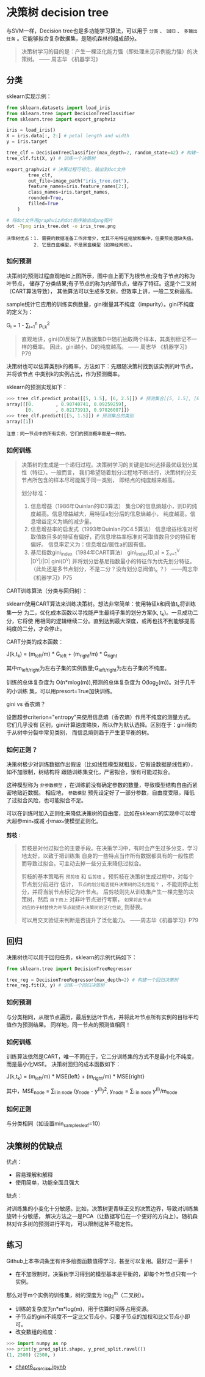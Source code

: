#+AUTHOR: GoldenRaven
#+DATE: 2010年3月12日
#+EMAIL: li.gaoyang@foxmail.com
* 决策树 decision tree
与SVM一样，Decision tree也是多功能学习算法，可以用于 ~分类~ 、 ~回归~ 、
~多输出任务~ 。它能够拟合复杂数据集，是随机森林的组成部分。

#+BEGIN_QUOTE
决策树学习的目的是：产生一棵泛化能力强（即处理未见示例能力强）的决策树。    —— 周志华 《机器学习》
#+END_QUOTE
** 分类
sklearn实现示例：
#+BEGIN_SRC python
from sklearn.datasets import load_iris
from sklearn.tree import DecisionTreeClassifier
from sklearn.tree import export_graphviz

iris = load_iris()
X = iris.data[:, 2:] # petal length and width
y = iris.target

tree_clf = DecisionTreeClassifier(max_depth=2, random_state=42) # 构建一个决策树
tree_clf.fit(X, y) # 训练一个决策树

export_graphviz( # 决策过程可视化，输出到dot文件
        tree_clf,
        out_file=image_path("iris_tree.dot"),
        feature_names=iris.feature_names[2:],
        class_names=iris.target_names,
        rounded=True,
        filled=True
    )
#+END_SRC

#+BEGIN_SRC sh
# 将dot文件用graphviz的dot倒序输出成png图片
dot -Tpng iris_tree.dot -o iris_tree.png
#+END_SRC

[[file:../images/decision_trees/iris_tree.png]]

#+BEGIN_EXAMPLE
决策树优点：1. 需要的数据准备工作非常少，尤其不用特征缩放和集中，但要预处理缺失值。
          2. 它是白盒模型，不是黑盒模型（如神经网络）。
#+END_EXAMPLE
*** 如何预测
决策树的预测过程直观地如上图所示，图中自上而下为根节点;没有子节点的称为叶节点，
储存了分类结果;有子节点的称为内部节点，储存了特征。这是个二叉树（CART算法导致），
其他算法可以生成多叉树，但效率上讲，一般二叉树最高。

sample统计它应用的训练实例数量，gini衡量其不纯度（impurity）。gini不纯度的定义为：

G_{i} = 1 - \sum_{i=1}^{n} p_{i,k}^{2}

#+BEGIN_QUOTE
直观地讲，gini(D)反映了从数据集D中随机抽取两个样本，其类别标记不一样的概率。
因此，gini越小，D的纯度越高。                      —— 周志华 《机器学习》P79
#+END_QUOTE

决策树也可以估算类别k的概率，方法如下：先跟随决策村找到该实例的叶节点，并将该节点 中类别k的实例占比，作为预测概率。

sklearn的预测实现如下：

#+BEGIN_SRC python
>>> tree_clf.predict_proba([[5, 1.5], [6, 2.5]]) # 预测集合[[5, 1.5], [6, 2.5]]的类别概率
array([[0.        , 0.90740741, 0.09259259],
       [0.        , 0.02173913, 0.97826087]])
>>> tree_clf.predict([[5, 1.5]]) # 预测集合的类别
array([1])
#+END_SRC

#+BEGIN_EXAMPLE
注意：同一节点中的所有实例，它们的预测概率都是一样的。
#+END_EXAMPLE
*** 如何训练

#+BEGIN_QUOTE
决策树的生成是一个递归过程。决策树学习的关键是如何选择最优级划分属性（特征）。一般而言，
我们希望随着划分过程地不断进行，决策树的分支节点所包含的样本尽可能属于同一类别，
即结点的纯度越来越高。

划分标准：
  1. 信息增益（1986年Quinlan的ID3算法）
     集合D的信息熵越小，则D的纯度越高。信息增益越大，用特征a划分后的信息熵越小，
     纯度越高。信息增益定义为熵的减少量。
  2. 信息增益率的启发式（1993年Quinlan的C4.5算法）
     信息增益标准对可取值数目多的特征有偏好，而信息增益率标准对可取值数目少的特征有偏好。
     信息率定义为：信息增益/属性a的固有值。
  3. 基尼指数gini_index（1984年CART算法）
     gini_index(D,a) = \sum_{v=1}^{V} |D^{v}|/|D| gini(D^{v})
     并将划分后基尼指数最小的特征作为优先划分特征。
     （此处还是多节点划分，不是二分？没有划分总阀值t_{k} ？）
                                                  ——周志华《机器学习》P75
#+END_QUOTE

CART训练算法（分类与回归树）：

sklearn使用CART算法来训练决策树。想法非常简单：使用特征k和阀值t_{k}将训练集一分
为二，优化成本函数以寻找能产生最纯子集的划分方案(k, t_{k})。一旦成功二分，它将使
用相同的逻辑继续二分。直到达到最大深度，或再也找不到能够提高纯度的二分，才会停止。

CART分类的成本函数：

J(k,t_{k}) = (m_{left}/m) * G_{left} + (m_{right}/m) * G_{right}

其中m_{left/right}为左右子集的实例数量;G_{left/right}为左右子集的不纯度。

训练的总体复杂度为 O(n*mlog(m)),预测的总体复杂度为 O(log_{2}(m))。对于几千的小训练
集，可以用presort=True加快训练。

gini vs 香农熵？

设置超参criterion="entropy"来使用信息熵（香农熵）作用不纯度的测量方式。它们几乎没有
区别，gini计算速度略快，所以作为默认选择。区别在于：gini倾向于从树中分裂中常见类别，
而信息熵则趋于产生更平衡的树。
*** 如何正则？
决策树极少对训练数据作出假设（比如线性模型就相反，它假设数据是线性的），如不加限制，树结构将
跟随训练集变化，严密拟合，很有可能过拟合。

这种模型称为 ~非参数模型~ ，在训练前没有确定参数的数量，导致模型结构自由而紧密地贴近数据。
相应地， ~参数模型~ 预先设定好了一部分参数，自由度受限，降低了过拟合风险，也可能拟合不足。

可以在训练时加入正则化来降低决策树的自由度，比如在sklearn的实现中可以增大超参min_*或减
小max_*使模型正则化。

[[file:../images/classification_tree.png]]

*剪枝* :

#+BEGIN_QUOTE
剪枝是对付过拟合的主要手段。在决策学习中，有时会产生过多分支，学习地太好，以致于把训练集
自身的一些特点当作所有数据都具有的一般性质而导致过拟合。可主动去掉一些分支来降低过拟合。

剪枝的基本策略有 ~预剪枝~ 和 ~后剪枝~ 。预剪枝在决策树生成过程中，对每个节点划分前进行
估计， ~节点的划分能否提升决策树的泛化性能？~ ，不能则停止划分，并将当前节点标记为叶节点。
后剪枝则先从训练集产生一棵完整的决策树，然后 ~自下而上~ 对非叶节点进行考察， ~如果将此节点
对应的子树替换为叶节点能提升决策树的泛化性能~, 则替换。

可以用交叉验证来判断是否提升了泛化能力。
                                                    ——周志华《机器学习》P79
#+END_QUOTE
** 回归
决策树也可以用于回归任务，sklearn的示例代码如下：

#+BEGIN_SRC python
from sklearn.tree import DecisionTreeRegressor

tree_reg = DecisionTreeRegressor(max_depth=2) # 构建一个回归决策树
tree_reg.fit(X, y) # 训练一个回归决策树
#+END_SRC
*** 如何预测
与分类相同，从根节点遍历，最后到达叶节点，并将此叶节点所有实例的目标平均值作为预测结果。
同样地，同一节点的预测值相同！
*** 如何训练
训练算法依然是CART，唯一不同在于，它二分训练集的方式不是最小化不纯度，而是最小化MSE。
决策树回归的成本函数如下：

J(k,t_{k}) = (m_{left}/m) * MSE{left} + (m_{right}/m) * MSE{right}

其中，MSE_{node} = \sum_{i in node} (y_{node} - y^{(i)})^{2}, y_{node} = \sum_{i in node} y^{(i)}/m_{node}
*** 如何正则
与分类相同（如设置min_samples_leaf=10）

[[file:../images/regression_tree.png]]

** 决策树的优缺点
优点：
- 容易理解和解释
- 使用简单，功能全面且强大
缺点：

对训练集的小变化十分敏感。比如，决策树更青睐正交的决策边界，导致对训练集旋转十分敏感，
解决方法之一是PCA（让数据写位在一个更好的方向上）。随机森林对许多树的预测进行平均，
可以限制这种不稳定性。
** 练习
Github上本书词条里有许多绘图函数值得学习，甚至可以复用。最好过一遍手！

- 在不加限制时，决策树学习得到的模型基本是平衡的，即每个叶节点只有一个实例。
那么对于m个实例的训练集，树的深度为 log_{2}^{m}（二叉树）。
- 训练的复杂度为n*m*log(m)，用于估算时间等占用资源。
- 子节点的gini不纯度不一定比父节点小，只要子节点的加权和比父节点小即可。
- 改变数组的维度：
#+BEGIN_SRC python
>>> import numpy as np
>>> print(y_pred_split.shape, y_pred_split.ravel())
(1, 2500) (2500, )
#+END_SRC
- [[file:chapt6_exercise.ipynb][chapt6_exercise.ipynb]]
